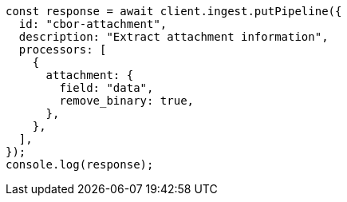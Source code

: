 // This file is autogenerated, DO NOT EDIT
// Use `node scripts/generate-docs-examples.js` to generate the docs examples

[source, js]
----
const response = await client.ingest.putPipeline({
  id: "cbor-attachment",
  description: "Extract attachment information",
  processors: [
    {
      attachment: {
        field: "data",
        remove_binary: true,
      },
    },
  ],
});
console.log(response);
----
